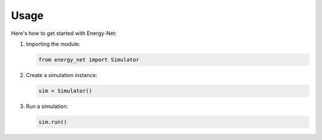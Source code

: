 Usage
=====

Here's how to get started with Energy-Net:

1. Importing the module:

   .. code-block:: python

      from energy_net import Simulator

2. Create a simulation instance:

   .. code-block:: python

      sim = Simulator()

3. Run a simulation:

   .. code-block:: python

      sim.run()

